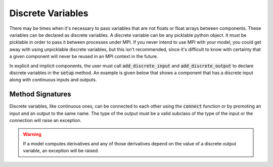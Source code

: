 
.. _discrete-variables:

******************
Discrete Variables
******************

There may be times when it's necessary to pass variables that are not floats or float arrays
between components.  These variables can be declared as discrete variables.  A discrete variable
can be any picklable python object.  It must be picklable in order to pass it between processes under
MPI.  If you never intend to use MPI with your model, you could get away with using
unpicklable discrete variables, but this isn't recommended, since it's difficult to know with
certainty that a given component will never be reused in an MPI context in the future.

In explicit and implicit components, the user must call :code:`add_discrete_input` and
:code:`add_discrete_output` to declare discrete variables in the :code:`setup` method.
An example is given below that shows a component that has a discrete input along with
continuous inputs and outputs.


.. embed-code::
    openmdao.core.tests.test_discrete.DiscreteFeatureTestCase.test_feature_discrete
    :layout: interleave

Method Signatures
-----------------

.. automethod:: openmdao.core.component.Component.add_discrete_input
    :noindex:

.. automethod:: openmdao.core.component.Component.add_discrete_output
    :noindex:


Discrete variables, like continuous ones, can be connected to each other using the :code:`connect`
function or by promoting an input and an output to the same name.  The type of the output
must be a valid subclass of the type of the input or the connection will raise an exception.

.. warning::
    If a model computes derivatives and any of those derivatives depend on the value of a discrete
    output variable, an exception will be raised.




